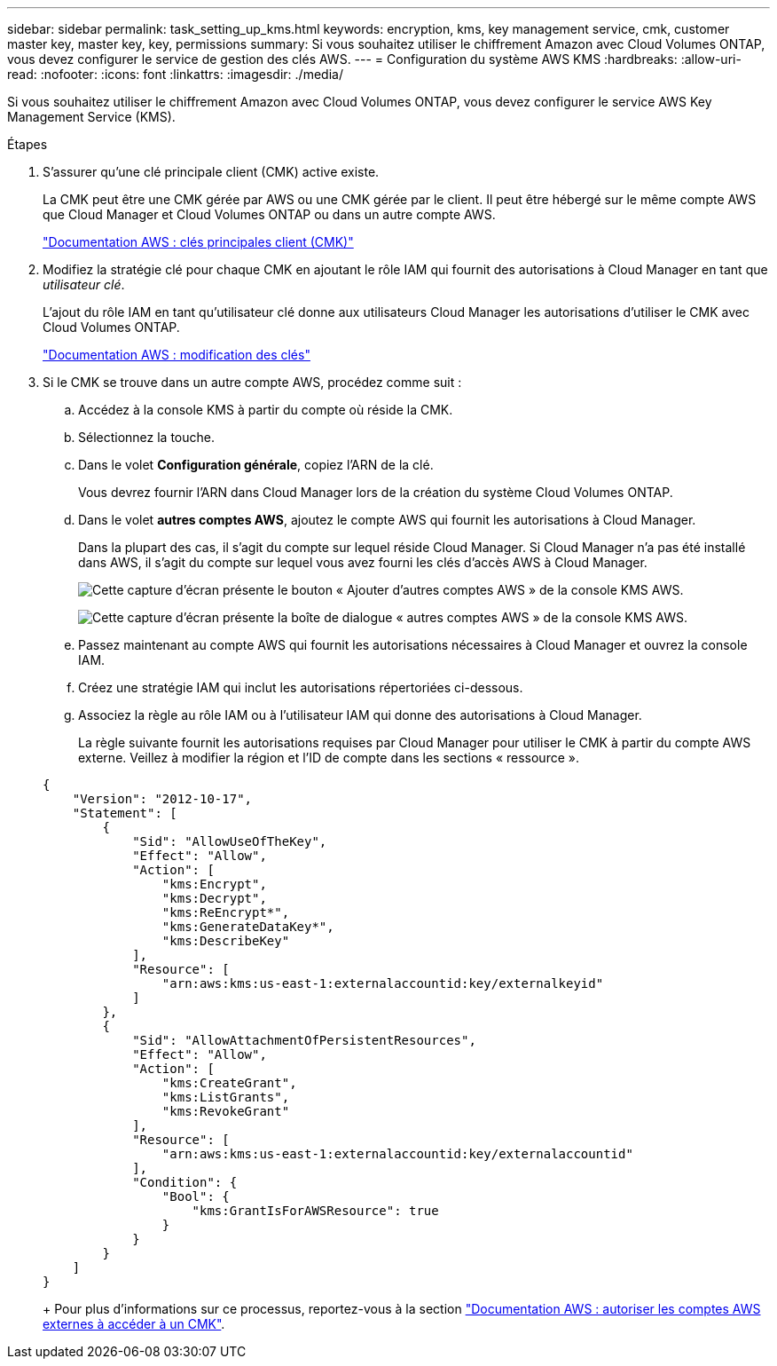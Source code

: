 ---
sidebar: sidebar 
permalink: task_setting_up_kms.html 
keywords: encryption, kms, key management service, cmk, customer master key, master key, key, permissions 
summary: Si vous souhaitez utiliser le chiffrement Amazon avec Cloud Volumes ONTAP, vous devez configurer le service de gestion des clés AWS. 
---
= Configuration du système AWS KMS
:hardbreaks:
:allow-uri-read: 
:nofooter: 
:icons: font
:linkattrs: 
:imagesdir: ./media/


[role="lead"]
Si vous souhaitez utiliser le chiffrement Amazon avec Cloud Volumes ONTAP, vous devez configurer le service AWS Key Management Service (KMS).

.Étapes
. S'assurer qu'une clé principale client (CMK) active existe.
+
La CMK peut être une CMK gérée par AWS ou une CMK gérée par le client. Il peut être hébergé sur le même compte AWS que Cloud Manager et Cloud Volumes ONTAP ou dans un autre compte AWS.

+
https://docs.aws.amazon.com/kms/latest/developerguide/concepts.html#master_keys["Documentation AWS : clés principales client (CMK)"^]

. Modifiez la stratégie clé pour chaque CMK en ajoutant le rôle IAM qui fournit des autorisations à Cloud Manager en tant que _utilisateur clé_.
+
L'ajout du rôle IAM en tant qu'utilisateur clé donne aux utilisateurs Cloud Manager les autorisations d'utiliser le CMK avec Cloud Volumes ONTAP.

+
https://docs.aws.amazon.com/kms/latest/developerguide/editing-keys.html["Documentation AWS : modification des clés"^]

. Si le CMK se trouve dans un autre compte AWS, procédez comme suit :
+
.. Accédez à la console KMS à partir du compte où réside la CMK.
.. Sélectionnez la touche.
.. Dans le volet *Configuration générale*, copiez l'ARN de la clé.
+
Vous devrez fournir l'ARN dans Cloud Manager lors de la création du système Cloud Volumes ONTAP.

.. Dans le volet *autres comptes AWS*, ajoutez le compte AWS qui fournit les autorisations à Cloud Manager.
+
Dans la plupart des cas, il s'agit du compte sur lequel réside Cloud Manager. Si Cloud Manager n'a pas été installé dans AWS, il s'agit du compte sur lequel vous avez fourni les clés d'accès AWS à Cloud Manager.

+
image:screenshot_cmk_add_accounts.gif["Cette capture d'écran présente le bouton « Ajouter d'autres comptes AWS » de la console KMS AWS."]

+
image:screenshot_cmk_add_accounts_dialog.gif["Cette capture d'écran présente la boîte de dialogue « autres comptes AWS » de la console KMS AWS."]

.. Passez maintenant au compte AWS qui fournit les autorisations nécessaires à Cloud Manager et ouvrez la console IAM.
.. Créez une stratégie IAM qui inclut les autorisations répertoriées ci-dessous.
.. Associez la règle au rôle IAM ou à l'utilisateur IAM qui donne des autorisations à Cloud Manager.
+
La règle suivante fournit les autorisations requises par Cloud Manager pour utiliser le CMK à partir du compte AWS externe. Veillez à modifier la région et l'ID de compte dans les sections « ressource ».

+
[source, json]
----
{
    "Version": "2012-10-17",
    "Statement": [
        {
            "Sid": "AllowUseOfTheKey",
            "Effect": "Allow",
            "Action": [
                "kms:Encrypt",
                "kms:Decrypt",
                "kms:ReEncrypt*",
                "kms:GenerateDataKey*",
                "kms:DescribeKey"
            ],
            "Resource": [
                "arn:aws:kms:us-east-1:externalaccountid:key/externalkeyid"
            ]
        },
        {
            "Sid": "AllowAttachmentOfPersistentResources",
            "Effect": "Allow",
            "Action": [
                "kms:CreateGrant",
                "kms:ListGrants",
                "kms:RevokeGrant"
            ],
            "Resource": [
                "arn:aws:kms:us-east-1:externalaccountid:key/externalaccountid"
            ],
            "Condition": {
                "Bool": {
                    "kms:GrantIsForAWSResource": true
                }
            }
        }
    ]
}
----
+
Pour plus d'informations sur ce processus, reportez-vous à la section https://docs.aws.amazon.com/kms/latest/developerguide/key-policy-modifying.html#key-policy-modifying-external-accounts["Documentation AWS : autoriser les comptes AWS externes à accéder à un CMK"^].




